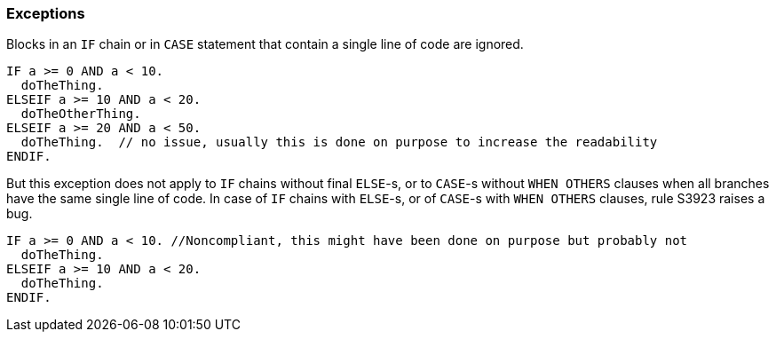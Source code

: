 === Exceptions

Blocks in an `IF` chain or in `CASE` statement that contain a single line of code are ignored.

[source,abap]
----
IF a >= 0 AND a < 10.
  doTheThing.
ELSEIF a >= 10 AND a < 20.
  doTheOtherThing.
ELSEIF a >= 20 AND a < 50.
  doTheThing.  // no issue, usually this is done on purpose to increase the readability
ENDIF.
----

But this exception does not apply to `IF` chains without final `ELSE`-s, or to `CASE`-s without `WHEN OTHERS` clauses when all branches have the same single line of code. In case of `IF` chains with `ELSE`-s, or of `CASE`-s with `WHEN OTHERS` clauses, rule S3923 raises a bug. 

[source,abap]
----
IF a >= 0 AND a < 10. //Noncompliant, this might have been done on purpose but probably not
  doTheThing.
ELSEIF a >= 10 AND a < 20.
  doTheThing.
ENDIF.
----